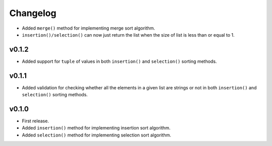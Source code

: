 Changelog
=========


- Added ``merge()`` method for implementing merge sort algorithm.
- ``insertion()/selection()`` can now just return the list when the size of list is less than or equal to 1.

v0.1.2
------

- Added support for ``tuple`` of values in both ``insertion()`` and ``selection()`` sorting methods.

v0.1.1
------

- Added validation for checking whether all the elements in a given list are strings or not in both ``insertion()`` and ``selection()`` sorting methods.

v0.1.0
------

- First release.
- Added ``insertion()`` method for implementing insertion sort algorithm.
- Added ``selection()`` method for implementing selection sort algorithm.
